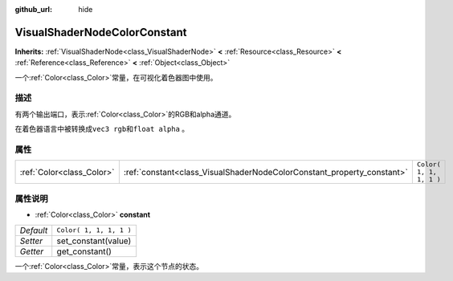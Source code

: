 :github_url: hide

.. Generated automatically by doc/tools/make_rst.py in Godot's source tree.
.. DO NOT EDIT THIS FILE, but the VisualShaderNodeColorConstant.xml source instead.
.. The source is found in doc/classes or modules/<name>/doc_classes.

.. _class_VisualShaderNodeColorConstant:

VisualShaderNodeColorConstant
=============================

**Inherits:** :ref:`VisualShaderNode<class_VisualShaderNode>` **<** :ref:`Resource<class_Resource>` **<** :ref:`Reference<class_Reference>` **<** :ref:`Object<class_Object>`

一个\ :ref:`Color<class_Color>`\ 常量，在可视化着色器图中使用。

描述
----

有两个输出端口，表示\ :ref:`Color<class_Color>`\ 的RGB和alpha通道。

在着色器语言中被转换成\ ``vec3 rgb``\ 和\ ``float alpha`` 。

属性
----

+---------------------------+------------------------------------------------------------------------+-------------------------+
| :ref:`Color<class_Color>` | :ref:`constant<class_VisualShaderNodeColorConstant_property_constant>` | ``Color( 1, 1, 1, 1 )`` |
+---------------------------+------------------------------------------------------------------------+-------------------------+

属性说明
--------

.. _class_VisualShaderNodeColorConstant_property_constant:

- :ref:`Color<class_Color>` **constant**

+-----------+-------------------------+
| *Default* | ``Color( 1, 1, 1, 1 )`` |
+-----------+-------------------------+
| *Setter*  | set_constant(value)     |
+-----------+-------------------------+
| *Getter*  | get_constant()          |
+-----------+-------------------------+

一个\ :ref:`Color<class_Color>`\ 常量，表示这个节点的状态。

.. |virtual| replace:: :abbr:`virtual (This method should typically be overridden by the user to have any effect.)`
.. |const| replace:: :abbr:`const (This method has no side effects. It doesn't modify any of the instance's member variables.)`
.. |vararg| replace:: :abbr:`vararg (This method accepts any number of arguments after the ones described here.)`
